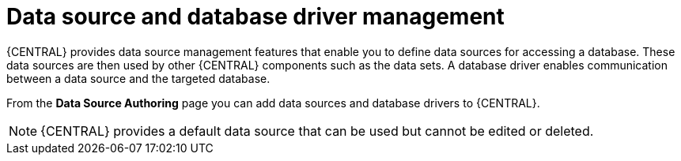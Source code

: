 [id='data-source-management-con_{context}']
= Data source and database driver management

{CENTRAL} provides data source management features that enable you to define data sources for accessing a database. These data sources are then used by other {CENTRAL} components such as the data sets. A database driver enables communication between a data source and the targeted database.

From the *Data Source Authoring* page you can add data sources and database drivers to {CENTRAL}.

[NOTE]
====
{CENTRAL} provides a default data source that can be used but cannot be edited or deleted.
====
